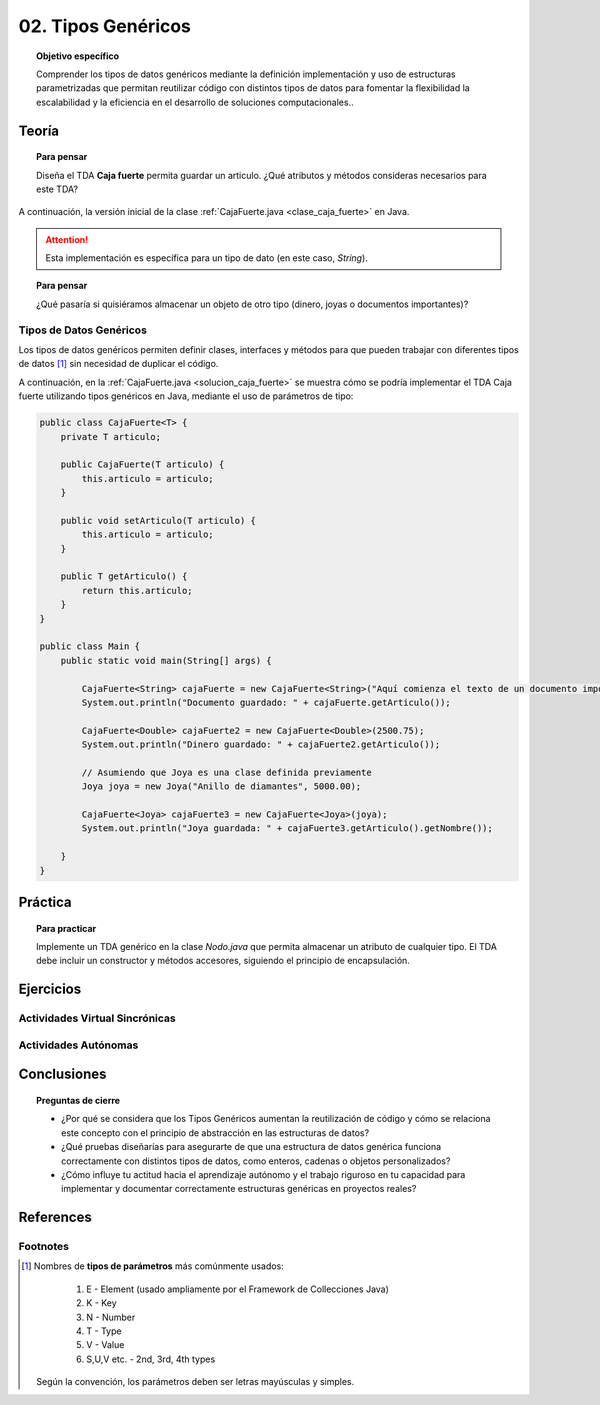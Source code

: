 ..
  Copyright (c) 2025 Allan Avendaño Sudario
  Licensed under Creative Commons Attribution-ShareAlike 4.0 International License
  SPDX-License-Identifier: CC-BY-SA-4.0

===================
02. Tipos Genéricos
===================

.. topic:: Objetivo específico
    :class: objetivo

    Comprender los tipos de datos genéricos mediante la definición implementación y uso de estructuras parametrizadas que permitan reutilizar código con distintos tipos de datos para fomentar la flexibilidad la escalabilidad y la eficiencia en el desarrollo de soluciones computacionales..

Teoría
======

.. topic:: Para pensar
    :class: think

    Diseña el TDA **Caja fuerte** permita guardar un articulo. ¿Qué atributos y métodos consideras necesarios para este TDA? 

.. image:: ../archivos/caja_fuerte.jpeg
    :width: 300px
    :align: center

.. rst-class:: do 
    
    Implemente el TDA Caja fuerte, definiendo sus atributos y métodos, el constructor de la clase, la encapsulación, los métodos de acceso y modificación necesarios. Además, la instación de un objeto de la clase Caja fuerte y la prueba de sus métodos en el método `main`.    

A continuación, la versión inicial de la clase :ref:`CajaFuerte.java <clase_caja_fuerte>` en Java.

.. _clase_caja_fuerte:

.. dropdown:: Haga clic para ver la solución
    :animate: fade-in-slide-down
    
    .. code-block:: java

        public class CajaFuerte {
            private String articulo;

            public CajaFuerte(String articulo) {
                this.articulo = articulo;
            }

            public void setArticulo(String articulo) {
                this.articulo = articulo;
            }

            public String getArticulo() {
                return this.articulo;
            }
        }

        public class Main {
            public static void main(String[] args) {

                CajaFuerte cajaFuerte = new CajaFuerte("Artículo valioso");
                System.out.println("Artículo guardado: " + cajaFuerte.getArticulo());

            }
        }

.. attention::

    Esta implementación es específica para un tipo de dato (en este caso, `String`). 

.. topic:: Para pensar
    :class: think 
  
    ¿Qué pasaría si quisiéramos almacenar un objeto de otro tipo (dinero, joyas o documentos importantes)? 

.. image:: ../archivos/sr-stark-ahora-que-hago.webp
    :width: 250px
    :align: center

Tipos de Datos Genéricos
------------------------

Los tipos de datos genéricos permiten definir clases, interfaces y métodos para que pueden trabajar con diferentes tipos de datos [1]_ sin necesidad de duplicar el código.

A continuación, en la :ref:`CajaFuerte.java <solucion_caja_fuerte>` se muestra cómo se podría implementar el TDA Caja fuerte utilizando tipos genéricos en Java, mediante el uso de parámetros de tipo:

.. _solucion_caja_fuerte:

.. code-block:: java

    public class CajaFuerte<T> {
        private T articulo;

        public CajaFuerte(T articulo) {
            this.articulo = articulo;
        }

        public void setArticulo(T articulo) {
            this.articulo = articulo;
        }

        public T getArticulo() {
            return this.articulo;
        }
    }

    public class Main {
        public static void main(String[] args) {

            CajaFuerte<String> cajaFuerte = new CajaFuerte<String>("Aquí comienza el texto de un documento importante ...");
            System.out.println("Documento guardado: " + cajaFuerte.getArticulo());

            CajaFuerte<Double> cajaFuerte2 = new CajaFuerte<Double>(2500.75);
            System.out.println("Dinero guardado: " + cajaFuerte2.getArticulo());

            // Asumiendo que Joya es una clase definida previamente
            Joya joya = new Joya("Anillo de diamantes", 5000.00);

            CajaFuerte<Joya> cajaFuerte3 = new CajaFuerte<Joya>(joya);
            System.out.println("Joya guardada: " + cajaFuerte3.getArticulo().getNombre());

        }
    }

Práctica
========

.. topic:: Para practicar
    :class: do 

    Implemente un TDA genérico en la clase `Nodo.java` que permita almacenar un atributo de cualquier tipo. El TDA debe incluir un constructor y métodos accesores, siguiendo el principio de encapsulación.


Ejercicios
==========

Actividades Virtual Sincrónicas
-------------------------------

Actividades Autónomas
---------------------

Conclusiones
============

.. topic:: Preguntas de cierre

    * ¿Por qué se considera que los Tipos Genéricos aumentan la reutilización de código y cómo se relaciona este concepto con el principio de abstracción en las estructuras de datos?
    * ¿Qué pruebas diseñarías para asegurarte de que una estructura de datos genérica funciona correctamente con distintos tipos de datos, como enteros, cadenas o objetos personalizados?
    * ¿Cómo influye tu actitud hacia el aprendizaje autónomo y el trabajo riguroso en tu capacidad para implementar y documentar correctamente estructuras genéricas en proyectos reales?

References
==========

Footnotes
---------

.. [1] Nombres de **tipos de parámetros** más comúnmente usados:

     1.  E - Element (usado ampliamente por el Framework de Collecciones Java)
     2.  K - Key
     3.  N - Number
     4.  T - Type
     5.  V - Value
     6.  S,U,V etc. - 2nd, 3rd, 4th types

   Según la convención, los parámetros deben ser letras mayúsculas y simples.

   